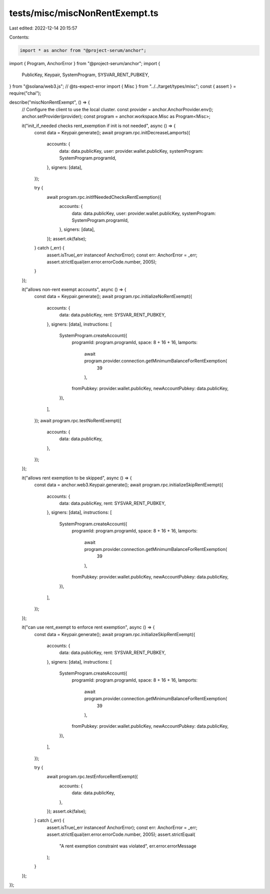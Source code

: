 tests/misc/miscNonRentExempt.ts
===============================

Last edited: 2022-12-14 20:15:57

Contents:

.. code-block:: ts

    import * as anchor from "@project-serum/anchor";
import { Program, AnchorError } from "@project-serum/anchor";
import {
  PublicKey,
  Keypair,
  SystemProgram,
  SYSVAR_RENT_PUBKEY,
} from "@solana/web3.js";
// @ts-expect-error
import { Misc } from "../../target/types/misc";
const { assert } = require("chai");

describe("miscNonRentExempt", () => {
  // Configure the client to use the local cluster.
  const provider = anchor.AnchorProvider.env();
  anchor.setProvider(provider);
  const program = anchor.workspace.Misc as Program<Misc>;

  it("init_if_needed checks rent_exemption if init is not needed", async () => {
    const data = Keypair.generate();
    await program.rpc.initDecreaseLamports({
      accounts: {
        data: data.publicKey,
        user: provider.wallet.publicKey,
        systemProgram: SystemProgram.programId,
      },
      signers: [data],
    });

    try {
      await program.rpc.initIfNeededChecksRentExemption({
        accounts: {
          data: data.publicKey,
          user: provider.wallet.publicKey,
          systemProgram: SystemProgram.programId,
        },
        signers: [data],
      });
      assert.ok(false);
    } catch (_err) {
      assert.isTrue(_err instanceof AnchorError);
      const err: AnchorError = _err;
      assert.strictEqual(err.error.errorCode.number, 2005);
    }
  });

  it("allows non-rent exempt accounts", async () => {
    const data = Keypair.generate();
    await program.rpc.initializeNoRentExempt({
      accounts: {
        data: data.publicKey,
        rent: SYSVAR_RENT_PUBKEY,
      },
      signers: [data],
      instructions: [
        SystemProgram.createAccount({
          programId: program.programId,
          space: 8 + 16 + 16,
          lamports:
            await program.provider.connection.getMinimumBalanceForRentExemption(
              39
            ),
          fromPubkey: provider.wallet.publicKey,
          newAccountPubkey: data.publicKey,
        }),
      ],
    });
    await program.rpc.testNoRentExempt({
      accounts: {
        data: data.publicKey,
      },
    });
  });

  it("allows rent exemption to be skipped", async () => {
    const data = anchor.web3.Keypair.generate();
    await program.rpc.initializeSkipRentExempt({
      accounts: {
        data: data.publicKey,
        rent: SYSVAR_RENT_PUBKEY,
      },
      signers: [data],
      instructions: [
        SystemProgram.createAccount({
          programId: program.programId,
          space: 8 + 16 + 16,
          lamports:
            await program.provider.connection.getMinimumBalanceForRentExemption(
              39
            ),
          fromPubkey: provider.wallet.publicKey,
          newAccountPubkey: data.publicKey,
        }),
      ],
    });
  });

  it("can use rent_exempt to enforce rent exemption", async () => {
    const data = Keypair.generate();
    await program.rpc.initializeSkipRentExempt({
      accounts: {
        data: data.publicKey,
        rent: SYSVAR_RENT_PUBKEY,
      },
      signers: [data],
      instructions: [
        SystemProgram.createAccount({
          programId: program.programId,
          space: 8 + 16 + 16,
          lamports:
            await program.provider.connection.getMinimumBalanceForRentExemption(
              39
            ),
          fromPubkey: provider.wallet.publicKey,
          newAccountPubkey: data.publicKey,
        }),
      ],
    });

    try {
      await program.rpc.testEnforceRentExempt({
        accounts: {
          data: data.publicKey,
        },
      });
      assert.ok(false);
    } catch (_err) {
      assert.isTrue(_err instanceof AnchorError);
      const err: AnchorError = _err;
      assert.strictEqual(err.error.errorCode.number, 2005);
      assert.strictEqual(
        "A rent exemption constraint was violated",
        err.error.errorMessage
      );
    }
  });
});


